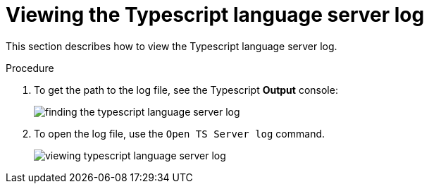 [id="viewing-typescript-language-server-log_{context}"]
= Viewing the Typescript language server log

This section describes how to view the Typescript language server log.

.Procedure

. To get the path to the log file, see the Typescript *Output* console:
+
image::logs/finding-the-typescript-language-server-log.png[]

. To open the log file, use the `Open TS Server log` command.
+
image::logs/viewing-typescript-language-server-log.png[]
